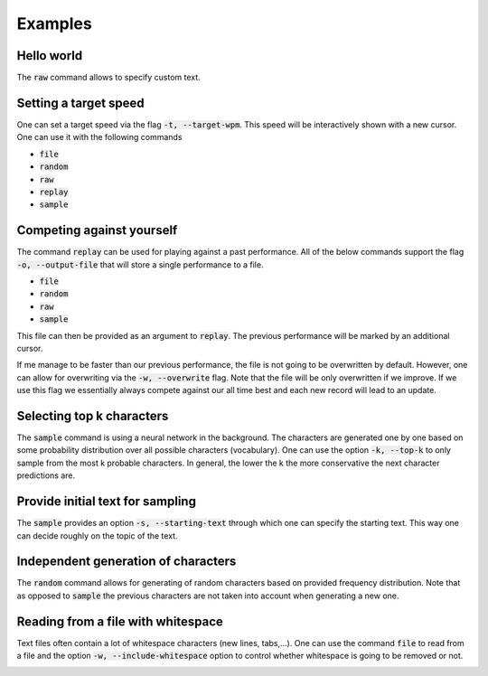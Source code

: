 Examples
========

Hello world
-----------
The :code:`raw` command allows to specify custom text.


.. image:: https://i.imgur.com/k0Msvk9.gif
    :align: center

Setting a target speed
----------------------
One can set a target speed via the flag :code:`-t, --target-wpm`.
This speed will be interactively shown with a new cursor. One
can use it with the following commands

- :code:`file`
- :code:`random`
- :code:`raw`
- :code:`replay`
- :code:`sample`

.. image:: https://i.imgur.com/ngu4sKT.gif
    :align: center

Competing against yourself
--------------------------
The command :code:`replay` can be used for playing against
a past performance. All of the below commands support
the flag :code:`-o, --output-file` that will store a single
performance to a file.

- :code:`file`
- :code:`random`
- :code:`raw`
- :code:`sample`

This file can then be provided as an argument to :code:`replay`.
The previous performance will be marked by an additional
cursor. 


.. image:: https://i.imgur.com/2yeNtc5.gif
    :align: center


If me manage to be faster than our previous performance,
the file is not going to be overwritten by default. However, one
can allow for overwriting via the :code:`-w, --overwrite`
flag. Note that the file will be only overwritten
if we improve. If we use this flag we essentially always
compete against our all time best and each new record will
lead to an update.

.. image:: https://i.imgur.com/4haqVCZ.gif
    :align: center


Selecting top k characters
--------------------------
The :code:`sample` command is using a neural network in the
background. The characters are generated one by one
based on some probability distribution over all
possible characters (vocabulary). One can use the
option :code:`-k, --top-k` to only sample from the
most k probable characters. In general, the lower
the k the more conservative the next character
predictions are.

.. image:: https://i.imgur.com/rDiKmvJ.gif
    :align: center

Provide initial text for sampling
---------------------------------
The :code:`sample` provides an option :code:`-s, --starting-text`
through which one can specify the starting text. This
way one can decide roughly on the topic of the text.

.. image:: https://i.imgur.com/uz1046g.gif
    :align: center

Independent generation of characters
------------------------------------
The :code:`random` command allows for generating of random
characters based on provided frequency distribution. Note
that as opposed to :code:`sample` the previous characters
are not taken into account when generating a new one.

.. image:: https://i.imgur.com/ILmyQ5w.gif
    :align: center

Reading from a file with whitespace
-----------------------------------
Text files often contain a lot of whitespace characters (new lines, tabs,...).
One can use the command :code:`file` to read from a file and the option
:code:`-w, --include-whitespace` option to control whether whitespace is
going to be removed or not.

.. image:: https://i.imgur.com/gYXZHnE.gif
    :align: center
